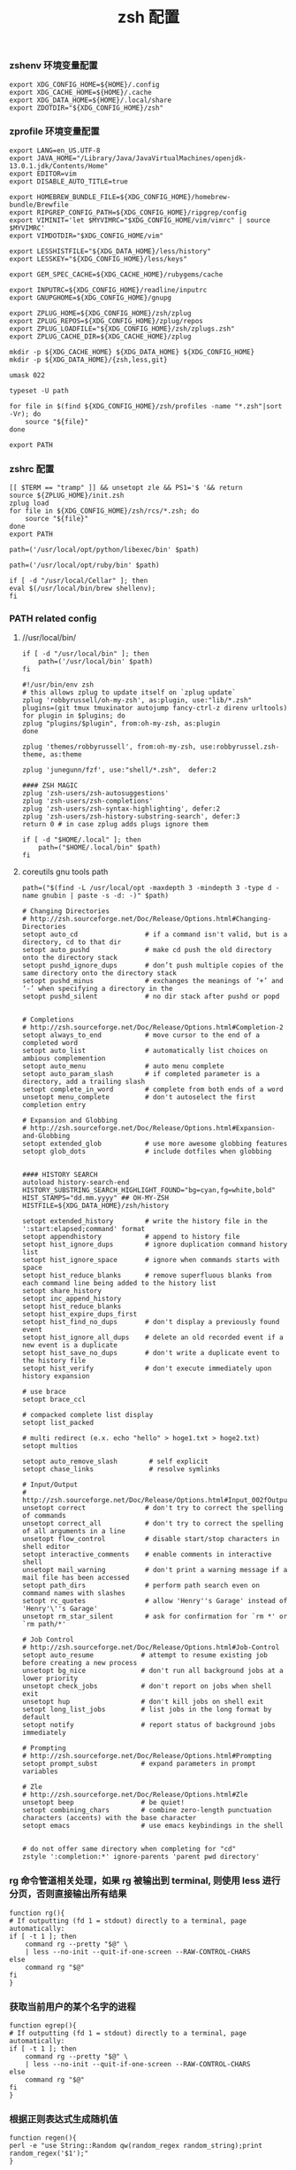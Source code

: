 #+TITLE:  zsh 配置
#+AUTHOR: 孙建康（rising.lambda）
#+EMAIL:  rising.lambda@gmail.com

#+DESCRIPTION: zsh 配置文件
#+PROPERTY:    header-args        :mkdirp yes
#+OPTIONS:     num:nil toc:nil todo:nil tasks:nil tags:nil
#+OPTIONS:     skip:nil author:nil email:nil creator:nil timestamp:nil
#+INFOJS_OPT:  view:nil toc:nil ltoc:t mouse:underline buttons:0 path:http://orgmode.org/org-info.js

*** zshenv 环境变量配置
    #+NAME: zshenv
    #+BEGIN_SRC shell :tangle (m/resolve "${m/home.d}/.zshenv") :eval never :exports code :comments link
      export XDG_CONFIG_HOME=${HOME}/.config
      export XDG_CACHE_HOME=${HOME}/.cache
      export XDG_DATA_HOME=${HOME}/.local/share
      export ZDOTDIR="${XDG_CONFIG_HOME}/zsh"
    #+END_SRC

*** zprofile 环境变量配置
    #+NAME: zprofile
    #+BEGIN_SRC shell :tangle (m/resolve "${m/xdg.conf.d}/zsh/.zprofile") :eval never :exports code :comments link
      export LANG=en_US.UTF-8
      export JAVA_HOME="/Library/Java/JavaVirtualMachines/openjdk-13.0.1.jdk/Contents/Home"
      export EDITOR=vim
      export DISABLE_AUTO_TITLE=true

      export HOMEBREW_BUNDLE_FILE=${XDG_CONFIG_HOME}/homebrew-bundle/Brewfile
      export RIPGREP_CONFIG_PATH=${XDG_CONFIG_HOME}/ripgrep/config
      export VIMINIT='let $MYVIMRC="$XDG_CONFIG_HOME/vim/vimrc" | source $MYVIMRC'
      export VIMDOTDIR="$XDG_CONFIG_HOME/vim"

      export LESSHISTFILE="${XDG_DATA_HOME}/less/history"
      export LESSKEY="${XDG_CONFIG_HOME}/less/keys"

      export GEM_SPEC_CACHE=${XDG_CACHE_HOME}/rubygems/cache

      export INPUTRC=${XDG_CONFIG_HOME}/readline/inputrc
      export GNUPGHOME=${XDG_CONFIG_HOME}/gnupg

      export ZPLUG_HOME=${XDG_CONFIG_HOME}/zsh/zplug
      export ZPLUG_REPOS=${XDG_CONFIG_HOME}/zplug/repos
      export ZPLUG_LOADFILE="${XDG_CONFIG_HOME}/zsh/zplugs.zsh"
      export ZPLUG_CACHE_DIR=${XDG_CACHE_HOME}/zplug

      mkdir -p ${XDG_CACHE_HOME} ${XDG_DATA_HOME} ${XDG_CONFIG_HOME}
      mkdir -p ${XDG_DATA_HOME}/{zsh,less,git}

      umask 022

      typeset -U path

      for file in $(find ${XDG_CONFIG_HOME}/zsh/profiles -name "*.zsh"|sort -Vr); do
          source "${file}"
      done

      export PATH
    #+END_SRC

*** zshrc 配置
    #+BEGIN_SRC shell :tangle (m/resolve "${m/xdg.conf.d}/zsh/.zshrc") :eval never :exports code :comments link
      [[ $TERM == "tramp" ]] && unsetopt zle && PS1='$ '&& return
      source ${ZPLUG_HOME}/init.zsh
      zplug load
      for file in ${XDG_CONFIG_HOME}/zsh/rcs/*.zsh; do
          source "${file}"
      done
      export PATH
    #+END_SRC

    #+BEGIN_SRC shell :tangle (m/resolve "${m/xdg.conf.d}/zsh/profiles/000-python.zsh") :eval never :exports code :comments link
      path=('/usr/local/opt/python/libexec/bin' $path)
    #+END_SRC

    #+BEGIN_SRC shell :tangle (m/resolve "${m/xdg.conf.d}/zsh/profiles/001-ruby.zsh") :eval never :exports code :comments link
      path=('/usr/local/opt/ruby/bin' $path)
    #+END_SRC

    #+BEGIN_SRC shell :tangle (m/resolve "${m/xdg.conf.d}/zsh/profiles/002-brew.zsh") :eval never :exports code :comments link
      if [ -d "/usr/local/Cellar" ]; then
	  eval $(/usr/local/bin/brew shellenv);
      fi
    #+END_SRC

*** PATH related config
    
**** //usr/local/bin/
     #+BEGIN_SRC shell :tangle (m/resolve "${m/xdg.conf.d}/zsh/profiles/000-usr_local_bin.zsh") :eval never :exports code :comments link
       if [ -d "/usr/local/bin" ]; then
           path=('/usr/local/bin' $path)
       fi
    #+END_SRC

    #+BEGIN_SRC shell :tangle (m/resolve "${m/xdg.conf.d}/zsh/zplugs.zsh") :eval never :exports code :comments link
      #!/usr/bin/env zsh
      # this allows zplug to update itself on `zplug update`
      zplug 'robbyrussell/oh-my-zsh', as:plugin, use:"lib/*.zsh"
      plugins=(git tmux tmuxinator autojump fancy-ctrl-z direnv urltools)
      for plugin in $plugins; do
	  zplug "plugins/$plugin", from:oh-my-zsh, as:plugin
      done

      zplug 'themes/robbyrussell', from:oh-my-zsh, use:robbyrussel.zsh-theme, as:theme

      zplug 'junegunn/fzf', use:"shell/*.zsh",  defer:2

      #### ZSH MAGIC
      zplug 'zsh-users/zsh-autosuggestions'
      zplug 'zsh-users/zsh-completions'
      zplug 'zsh-users/zsh-syntax-highlighting', defer:2
      zplug 'zsh-users/zsh-history-substring-search', defer:3
      return 0 # in case zplug adds plugs ignore them
    #+END_SRC

    #+BEGIN_SRC shell :tangle (m/resolve "${m/xdg.conf.d}/zsh/profiles/000-home-local.zsh") :eval never :exports code :comments link
      if [ -d "$HOME/.local" ]; then
          path=("$HOME/.local/bin" $path)
      fi
    #+END_SRC
**** coreutils gnu tools path  
     #+BEGIN_SRC shell :tangle (or (and (eq m/os 'macos) (m/resolve "${m/xdg.conf.d}/zsh/profiles/004-brew-coreutils.zsh")) "no") :eval never :exports code :comments link
       path=("$(find -L /usr/local/opt -maxdepth 3 -mindepth 3 -type d -name gnubin | paste -s -d: -)" $path)
     #+END_SRC

     #+BEGIN_SRC shell :tangle (m/resolve "${m/xdg.conf.d}/zsh/rcs/config.zsh") :eval never :exports code :comments link
       # Changing Directories
       # http://zsh.sourceforge.net/Doc/Release/Options.html#Changing-Directories
       setopt auto_cd                 # if a command isn't valid, but is a directory, cd to that dir
       setopt auto_pushd              # make cd push the old directory onto the directory stack
       setopt pushd_ignore_dups       # don’t push multiple copies of the same directory onto the directory stack
       setopt pushd_minus             # exchanges the meanings of ‘+’ and ‘-’ when specifying a directory in the
       setopt pushd_silent            # no dir stack after pushd or popd


       # Completions
       # http://zsh.sourceforge.net/Doc/Release/Options.html#Completion-2
       setopt always_to_end           # move cursor to the end of a completed word
       setopt auto_list               # automatically list choices on ambious complemention
       setopt auto_menu               # auto menu complete
       setopt auto_param_slash        # if completed parameter is a directory, add a trailing slash
       setopt complete_in_word        # complete from both ends of a word
       unsetopt menu_complete         # don't autoselect the first completion entry

       # Expansion and Globbing
       # http://zsh.sourceforge.net/Doc/Release/Options.html#Expansion-and-Globbing
       setopt extended_glob           # use more awesome globbing features
       setopt glob_dots               # include dotfiles when globbing


       #### HISTORY SEARCH
       autoload history-search-end
       HISTORY_SUBSTRING_SEARCH_HIGHLIGHT_FOUND="bg=cyan,fg=white,bold"
       HIST_STAMPS="dd.mm.yyyy" ## OH-MY-ZSH
       HISTFILE=${XDG_DATA_HOME}/zsh/history
       
       setopt extended_history        # write the history file in the ':start:elapsed;command' format
       setopt appendhistory           # append to history file
       setopt hist_ignore_dups        # ignore duplication command history list
       setopt hist_ignore_space       # ignore when commands starts with space
       setopt hist_reduce_blanks      # remove superfluous blanks from each command line being added to the history list
       setopt share_history
       setopt inc_append_history
       setopt hist_reduce_blanks
       setopt hist_expire_dups_first
       setopt hist_find_no_dups       # don't display a previously found event
       setopt hist_ignore_all_dups    # delete an old recorded event if a new event is a duplicate
       setopt hist_save_no_dups       # don't write a duplicate event to the history file
       setopt hist_verify             # don't execute immediately upon history expansion

       # use brace
       setopt brace_ccl

       # compacked complete list display
       setopt list_packed

       # multi redirect (e.x. echo "hello" > hoge1.txt > hoge2.txt)
       setopt multios

       setopt auto_remove_slash        # self explicit
       setopt chase_links              # resolve symlinks

       # Input/Output
       # http://zsh.sourceforge.net/Doc/Release/Options.html#Input_002fOutput
       unsetopt correct               # don't try to correct the spelling of commands
       unsetopt correct_all           # don't try to correct the spelling of all arguments in a line
       unsetopt flow_control          # disable start/stop characters in shell editor
       setopt interactive_comments    # enable comments in interactive shell
       unsetopt mail_warning          # don't print a warning message if a mail file has been accessed
       setopt path_dirs               # perform path search even on command names with slashes
       setopt rc_quotes               # allow 'Henry''s Garage' instead of 'Henry'\''s Garage'
       unsetopt rm_star_silent        # ask for confirmation for `rm *' or `rm path/*'

       # Job Control
       # http://zsh.sourceforge.net/Doc/Release/Options.html#Job-Control
       setopt auto_resume            # attempt to resume existing job before creating a new process
       unsetopt bg_nice              # don't run all background jobs at a lower priority
       unsetopt check_jobs           # don't report on jobs when shell exit
       unsetopt hup                  # don't kill jobs on shell exit
       setopt long_list_jobs         # list jobs in the long format by default
       setopt notify                 # report status of background jobs immediately

       # Prompting
       # http://zsh.sourceforge.net/Doc/Release/Options.html#Prompting
       setopt prompt_subst           # expand parameters in prompt variables

       # Zle
       # http://zsh.sourceforge.net/Doc/Release/Options.html#Zle
       unsetopt beep                 # be quiet!
       setopt combining_chars        # combine zero-length punctuation characters (accents) with the base character
       setopt emacs                  # use emacs keybindings in the shell


       # do not offer same directory when completing for "cd"
       zstyle ':completion:*' ignore-parents 'parent pwd directory'
     #+END_SRC

*** rg 命令管道相关处理，如果 rg 被输出到 terminal, 则使用 less 进行分页，否则直接输出所有结果
    #+BEGIN_SRC shell :tangle (m/resolve "${m/xdg.conf.d}/zsh/rcs/functions.zsh") :eval never :exports code :comments link
      function rg(){
	  # If outputting (fd 1 = stdout) directly to a terminal, page automatically:
	  if [ -t 1 ]; then
	      command rg --pretty "$@" \
		  | less --no-init --quit-if-one-screen --RAW-CONTROL-CHARS
	  else
	      command rg "$@"
	  fi
      }
    #+END_SRC

*** 获取当前用户的某个名字的进程
    #+BEGIN_SRC shell :tangle (m/resolve "${m/xdg.conf.d}/zsh/rcs/functions.zsh") :eval never :exports code :comments link
      function egrep(){
	  # If outputting (fd 1 = stdout) directly to a terminal, page automatically:
	  if [ -t 1 ]; then
	      command rg --pretty "$@" \
		  | less --no-init --quit-if-one-screen --RAW-CONTROL-CHARS
	  else
	      command rg "$@"
	  fi
      }
    #+END_SRC

*** 根据正则表达式生成随机值
    #+BEGIN_SRC shell :tangle (m/resolve "${m/xdg.conf.d}/zsh/rcs/functions.zsh") :eval never :exports code :comments link
      function regen(){
	  perl -e "use String::Random qw(random_regex random_string);print random_regex('$1');"
      }
    #+END_SRC

*** cmake 编译
    #+BEGIN_SRC shell :tangle (m/resolve "${m/xdg.conf.d}/zsh/rcs/alias.zsh") :eval never :exports code :comments link
      #!/bin/zsh
      mk() {
          if [ -d build ]; then
              cmake --build build --target ${1:-all} -j `nproc`
          else
              cmake --build cmake-build-debug --target ${1:-all} -j `nproc`
          fi
      }

      mkt() {
          if [ -d build ]; then
              cmake --build build --target ${1:-test} -j `nproc`
          else
              cmake --build cmake-build-debug --target ${1:-test} -j `nproc`
          fi
      }
      # Advanced Aliases.
      # Use with caution
      #

      # ls, the common ones I use a lot shortened for rapid fire usage
      alias ls='ls --color=auto'     #size,show type,human readable
      alias l='ls --color=auto -lFh'     #size,show type,human readable
      alias la='ls --color=auto -lAFh'   #long list,show almost all,show type,human readable
      alias lr='lc --color=auto -tRFh'   #sorted by date,recursive,show type,human readable
      alias lt='lc --color=auto -ltFh'   #long list,sorted by date,show type,human readable
      alias ll='lc --color=auto -l'      #long list
      alias ldot='lc --color=auto -ld .*'
      alias lc='ls --color=auto -1FSsh'
      alias lart='ls --color=auto -1Fcart'
      alias lrt='ls --color=auto -1Fcrt'

      alias zshrc='${=EDITOR} ${ZDOTDIR:-$HOME}/.zshrc' # Quick access to the .zshrc file

      alias grep='grep --color'
      alias sgrep='grep -R -n -H -C 5 --exclude-dir={.git,.svn,CVS} '

      alias t='tail -f'

      # Command line head / tail shortcuts
      alias -g H='| head'
      alias -g T='| tail'
      alias -g G='| grep'
      alias -g L="| less"
      alias -g M="| most"
      alias -g LL="2>&1 | less"
      alias -g CA="2>&1 | cat -A"
      alias -g NE="2> /dev/null"
      alias -g NUL="> /dev/null 2>&1"
      alias -g P="2>&1| pygmentize -l pytb"

      alias dud='du -d 1 -h'
      alias duf='du -sh *'
      (( $+commands[fd] )) || alias fd='find . -type d -name'
      alias ff='find . -type f -name'

      alias h='history'
      alias hgrep="fc -El 0 | grep"
      alias help='man'
      alias p='ps -f'
      alias sortnr='sort -n -r'
      alias unexport='unset'

      alias rm='rm -i'
      alias cp='cp -i'
      alias mv='mv -i'


      # Make zsh know about hosts already accessed by SSH
      zstyle -e ':completion:*:(ssh|scp|sftp|rsh|rsync):hosts' hosts 'reply=(${=${${(f)"$(cat {/etc/ssh_,~/.ssh/known_}hosts(|2)(N) /dev/null)"}%%[# ]*}//,/ })'

    #+END_SRC

*** xdg workaround
    #+BEGIN_SRC shell :tangle (m/resolve "${m/xdg.conf.d}/zsh/rcs/xdg.zsh") :eval never :exports code :comments link
      #!/bin/zsh
      if [ -s "${XDG_CONFIG_HOME}/ssh/config" ]
      then
          SSH_CONFIG="-F ${XDG_CONFIG_HOME}/ssh/config"
      fi

      if [ -s "${XDG_CONFIG_HOME}/ssh/id_rsa" ]; then
          SSH_ID="-i ${XDG_CONFIG_HOME}/ssh/id_rsa"
      elif [ -s "${XDG_CONFIG_HOME}/ssh/id_dsa" ]; then
          SSH_ID="-i ${XDG_CONFIG_HOME}/ssh/id_dsa"
      fi

      SSH_KNOWN_HOSTS="-o UserKnownHostsFile=${XDG_CONFIG_HOME}/ssh/known_hosts"

      alias tmux='tmux -f ${XDG_CONFIG_HOME}/tmux/tmux.conf'
      alias ssh="ssh ${SSH_CONFIG} ${SSH_ID} ${SSH_KNOWN_HOSTS}"
      function sshci() {
          USER_AT_HOST_REGEXP='([a-zA-Z0-9_.]+)@([a-zA-Z0-9_.]+)'
          if [[ "$1" =~ ${USER_AT_HOST_REGEXP} ]]; then
              eval "ssh-copy-id ${SSH_KNOWN_HOSTS} ${SSH_ID} $1"
          else
              user=$(ssh -G "$1" | awk '/^user /{print $2}')
              hostname=$(ssh -G "$1"| awk '/^hostname /{print $2}')
              eval "ssh-copy-id ${SSH_KNOWN_HOSTS} ${SSH_ID} ${user}@${hostname}" 
          fi
      }
      alias scp="scp ${SSH_CONFIG} ${SSH_ID} ${SSH_KNOWN_HOSTS}"
      alias mbsync="mbsync -c ${XDG_CONFIG_HOME}/isync/config"
    #+END_SRC

*** export http proxy
    #+BEGIN_SRC shell :tangle (m/resolve "${m/xdg.conf.d}/zsh/rcs/alias.zsh") :eval never :exports code :comments link
      pe() {
	  export http_proxy=http://127.0.0.1:8080 https_proxy=http://127.0.0.1:8080
      }
    #+END_SRC

*** 同步 emacs repo
    #+NAME: emacs_offline_home
    #+BEGIN_SRC shell :var offline_home=(m/resolve "${m/xdg.conf.d}/emacs/offline")
      realpath ${offline_home}
    #+END_SRC
    
    #+BEGIN_SRC shell :tangle (m/resolve "${m/xdg.conf.d}/zsh/rcs/functions.zsh") :eval never :exports code :comments link :noweb yes
      function rsync_emacs() {
          rsync --progress -ravz rsync://mirrors.tuna.tsinghua.edu.cn/elpa/ <<emacs_offline_home()>>
      }
    #+END_SRC

